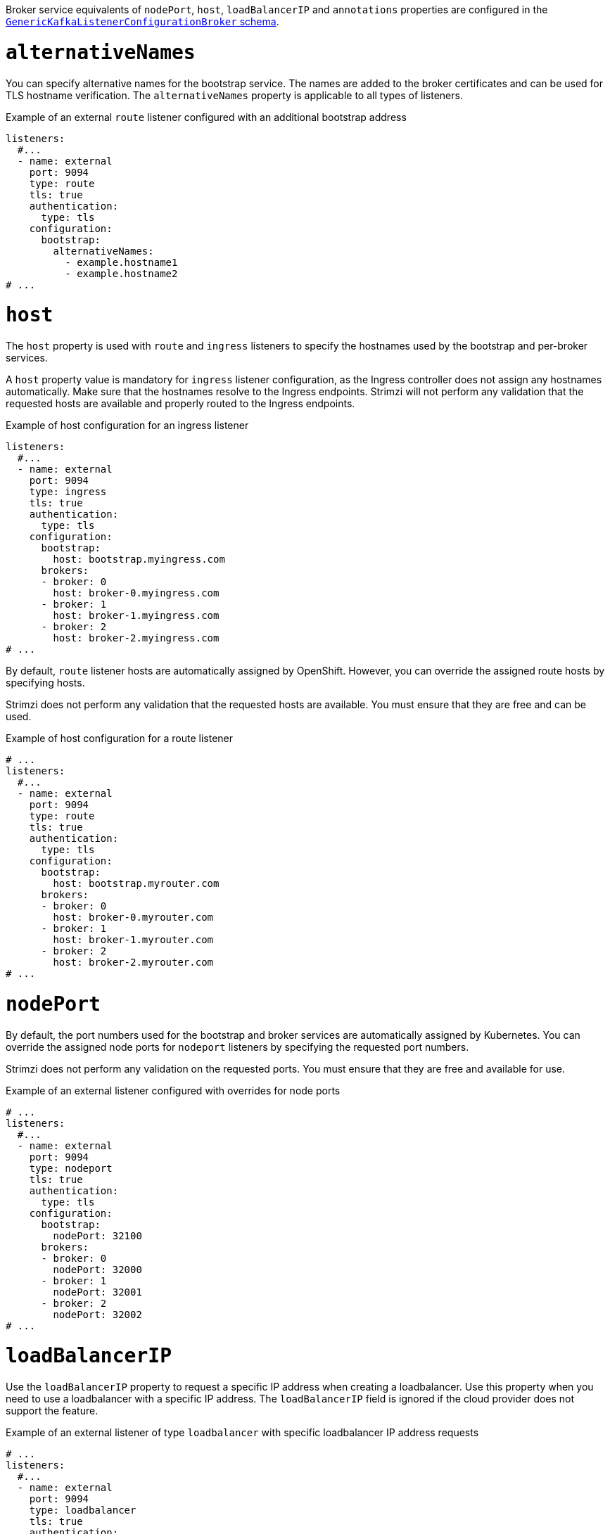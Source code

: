 Broker service equivalents of `nodePort`, `host`, `loadBalancerIP` and `annotations` properties are configured in the xref:type-GenericKafkaListenerConfigurationBroker-reference[`GenericKafkaListenerConfigurationBroker` schema].

[id='property-listener-config-altnames-{context}']
= `alternativeNames`

You can specify alternative names for the bootstrap service.
The names are added to the broker certificates and can be used for TLS hostname verification.
The `alternativeNames` property is applicable to all types of listeners.

.Example of an external `route` listener configured with an additional bootstrap address
[source,yaml,subs="attributes+"]
----
listeners:
  #...
  - name: external
    port: 9094
    type: route
    tls: true
    authentication:
      type: tls
    configuration:
      bootstrap:
        alternativeNames:
          - example.hostname1
          - example.hostname2
# ...
----

[id='property-listener-config-host-{context}']
= `host`

The `host` property is used with `route` and `ingress` listeners to specify the hostnames used by the bootstrap and per-broker services.

A `host` property value is mandatory for `ingress` listener configuration, as the Ingress controller does not assign any hostnames automatically.
Make sure that the hostnames resolve to the Ingress endpoints.
Strimzi will not perform any validation that the requested hosts are available and properly routed to the Ingress endpoints.

.Example of host configuration for an ingress listener
[source,yaml,subs="attributes+"]
----
listeners:
  #...
  - name: external
    port: 9094
    type: ingress
    tls: true
    authentication:
      type: tls
    configuration:
      bootstrap:
        host: bootstrap.myingress.com
      brokers:
      - broker: 0
        host: broker-0.myingress.com
      - broker: 1
        host: broker-1.myingress.com
      - broker: 2
        host: broker-2.myingress.com
# ...
----

By default, `route` listener hosts are automatically assigned by OpenShift.
However, you can override the assigned route hosts by specifying hosts.

Strimzi does not perform any validation that the requested hosts are available.
You must ensure that they are free and can be used.

.Example of host configuration for a route listener
[source,yaml,subs="attributes+"]
----
# ...
listeners:
  #...
  - name: external
    port: 9094
    type: route
    tls: true
    authentication:
      type: tls
    configuration:
      bootstrap:
        host: bootstrap.myrouter.com
      brokers:
      - broker: 0
        host: broker-0.myrouter.com
      - broker: 1
        host: broker-1.myrouter.com
      - broker: 2
        host: broker-2.myrouter.com
# ...
----

[id='property-listener-config-nodeport-{context}']
= `nodePort`

By default, the port numbers used for the bootstrap and broker services are automatically assigned by Kubernetes.
You can override the assigned node ports for `nodeport` listeners by specifying the requested port numbers.

Strimzi does not perform any validation on the requested ports.
You must ensure that they are free and available for use.

.Example of an external listener configured with overrides for node ports
[source,yaml,subs="attributes+"]
----
# ...
listeners:
  #...
  - name: external
    port: 9094
    type: nodeport
    tls: true
    authentication:
      type: tls
    configuration:
      bootstrap:
        nodePort: 32100
      brokers:
      - broker: 0
        nodePort: 32000
      - broker: 1
        nodePort: 32001
      - broker: 2
        nodePort: 32002
# ...
----

[id='property-listener-config-lb-ip-{context}']
= `loadBalancerIP`

Use the `loadBalancerIP` property to request a specific IP address when creating a loadbalancer.
Use this property when you need to use a loadbalancer with a specific IP address.
The `loadBalancerIP` field is ignored if the cloud provider does not support the feature.

.Example of an external listener of type `loadbalancer` with specific loadbalancer IP address requests
[source,yaml,subs="attributes+"]
----
# ...
listeners:
  #...
  - name: external
    port: 9094
    type: loadbalancer
    tls: true
    authentication:
      type: tls
    configuration:
      bootstrap:
        loadBalancerIP: 172.29.3.10
      brokers:
      - broker: 0
        loadBalancerIP: 172.29.3.1
      - broker: 1
        loadBalancerIP: 172.29.3.2
      - broker: 2
        loadBalancerIP: 172.29.3.3
# ...
----

[id='property-listener-config-annotations-{context}']
= `annotations`

Use the `annotations` property to add annotations to Kubernetes resources related to the listeners.
You can use these annotations, for example, to instrument DNS tooling such as {KubernetesExternalDNS}, which automatically assigns DNS names to the loadbalancer services.

.Example of an external listener of type `loadbalancer` using `annotations`
[source,yaml,subs="attributes+"]
----
# ...
listeners:
  #...
  - name: external
    port: 9094
    type: loadbalancer
    tls: true
    authentication:
      type: tls
    configuration:
      bootstrap:
        annotations:
          external-dns.alpha.kubernetes.io/hostname: kafka-bootstrap.mydomain.com.
          external-dns.alpha.kubernetes.io/ttl: "60"
      brokers:
      - broker: 0
        annotations:
          external-dns.alpha.kubernetes.io/hostname: kafka-broker-0.mydomain.com.
          external-dns.alpha.kubernetes.io/ttl: "60"
      - broker: 1
        annotations:
          external-dns.alpha.kubernetes.io/hostname: kafka-broker-1.mydomain.com.
          external-dns.alpha.kubernetes.io/ttl: "60"
      - broker: 2
        annotations:
          external-dns.alpha.kubernetes.io/hostname: kafka-broker-2.mydomain.com.
          external-dns.alpha.kubernetes.io/ttl: "60"
# ...
----
